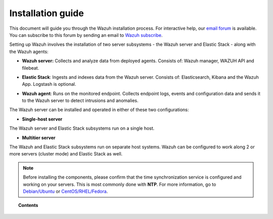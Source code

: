 .. Copyright (C) 2019 Wazuh, Inc.

.. _installation_guide:

Installation guide
==================

.. meta::
  :description: Read this guide to know how to install Wazuh and the Elasticsearch integration.

This document will guide you through the Wazuh installation process. For interactive help, our `email forum <https://groups.google.com/d/forum/wazuh>`_ is available. You can subscribe to this forum by sending an email to `Wazuh subscribe <mailto:wazuh%2Bsubscribe@googlegroups.com>`_.

Setting up Wazuh involves the installation of two server subsystems - the Wazuh server and Elastic Stack - along with the Wazuh agents:

- **Wazuh server:** Collects and analyze data from deployed agents. Consists of: Wazuh manager, WAZUH API and filebeat.

+ **Elastic Stack**: Ingests and indexes data from the Wazuh server. Consists of: Elasticsearch, Kibana and the Wazuh App. Logstash is optional.

- **Wazuh agent**: Runs on the monitored endpoint. Collects endpoint logs, events and configuration data and sends it to the Wazuh server to detect intrusions and anomalies.

The Wazuh server can be installed and operated in either of these two configurations:

- **Single-host server**

The Wazuh server and Elastic Stack subsystems run on a single host.

.. thumbnail:: ../images/installation/installing_wazuh_singlehost.png
    :title: Installing Wazuh manager - single server architecture
    :align: center
    :width: 100%

+ **Multitier server**

The Wazuh and Elastic Stack subsystems run on separate host systems. Wazuh can be configured to work along 2 or more servers (cluster mode) and Elastic Stack as well.

.. thumbnail:: ../images/installation/installing_wazuh_distributed.png
    :title: Installing Wazuh manager - Multitier Server
    :align: center
    :width: 100%

.. note::
  Before installing the components, please confirm that the time synchronization service is configured and working on your servers. This is most commonly done with **NTP**.  For more information, go to `Debian/Ubuntu <https://help.ubuntu.com/lts/serverguide/NTP.html>`_ or `CentOS/RHEL/Fedora <http://www.tecmint.com/install-ntp-server-in-centos/>`_.

.. topic:: Contents

    .. toctree::
        :maxdepth: 0

        installing-wazuh-server/index
        installing-elastic-stack/index
        installing-wazuh-agent/index
        packages-list/index
        compatibility_matrix/index
        other-installation-options/index
